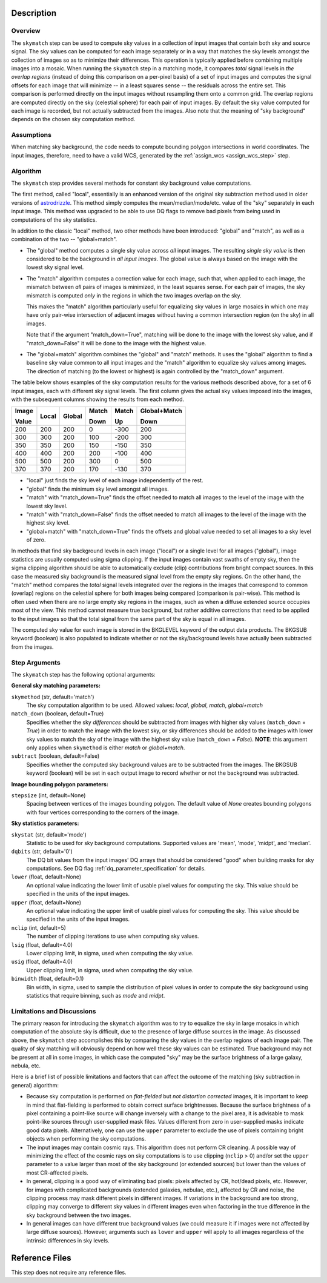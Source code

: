 Description
===========

Overview
--------
The ``skymatch`` step can be used to compute sky values in a collection of input
images that contain both sky and source signal. The sky values can be computed
for each image separately or in a way that matches the sky levels amongst the
collection of images so as to minimize their differences. This operation is
typically applied before combining multiple images into a mosaic. When running
the ``skymatch`` step in a matching mode, it compares *total* signal levels
in *the overlap regions* (instead of doing this comparison on a per-pixel basis)
of a set of input images and computes the signal offsets for each image that will
minimize -- in a least squares sense -- the residuals across the entire set.
This comparison is performed directly on the input images without resampling
them onto a common grid. The overlap regions are computed directly on the sky
(celestial sphere) for each pair of input images. By default the sky value
computed for each image is recorded, but not actually subtracted from the
images. Also note that the meaning of "sky background" depends on the chosen
sky computation method.

Assumptions
-----------
When matching sky background, the code needs to compute bounding polygon
intersections in world coordinates. The input images, therefore, need to have
a valid WCS, generated by the :ref:`assign_wcs <assign_wcs_step>` step.

Algorithm
---------
The ``skymatch`` step provides several methods for constant sky background
value computations.

The first method, called "local", essentially is an enhanced version of the
original sky subtraction method used in older versions of
`astrodrizzle <https://drizzlepac.readthedocs.io/en/latest/astrodrizzle.html>`_.
This method simply computes the mean/median/mode/etc. value of the "sky" separately
in each input image. This method was upgraded to be able to use DQ flags
to remove bad pixels from being used in computations of the sky statistics.

In addition to the classic "local" method,
two other methods have been introduced: "global" and
"match", as well as a combination of the two -- "global+match".

- The "global" method computes a single sky value across *all*
  input images. The resulting *single sky value* is then considered to be
  the background in *all input images*. The global value is always based on
  the image with the lowest sky signal level.

- The "match" algorithm computes a correction value for each image, such
  that, when applied to each image, the mismatch between *all* pairs of images
  is minimized, in the least squares sense. For each pair of images, the sky 
  mismatch is computed *only* in the regions in which the two images overlap
  on the sky.

  This makes the "match" algorithm particularly useful
  for equalizing sky values in large mosaics in which one may have
  only pair-wise intersection of adjacent images without having
  a common intersection region (on the sky) in all images.

  Note that if the argument "match_down=True", matching will be done to the image
  with the lowest sky value, and if "match_down=False" it will be done to the
  image with the highest value.

- The "global+match" algorithm combines the "global" and "match" methods.
  It uses the "global" algorithm to find a baseline sky value common to all
  input images and the "match" algorithm to equalize sky values among images.
  The direction of matching (to the lowest or highest) is again controlled by
  the "match_down" argument.

The table below shows examples of the sky computation results for the various methods
described above, for a set of 6 input images, each with different
sky signal levels. The first column gives the actual sky values imposed into
the images, with the subsequent columns showing the results from each method.

+-------+-------+--------+-------+-------+--------------+
| Image | Local | Global | Match | Match | Global+Match |
|       |       |        |       |       |              |
| Value |       |        | Down  | Up    | Down         |
+=======+=======+========+=======+=======+==============+
| 200   |  200  |  200   |    0  |  -300 |        200   |
+-------+-------+--------+-------+-------+--------------+
| 300   |  300  |  200   |  100  |  -200 |        300   |
+-------+-------+--------+-------+-------+--------------+
| 350   |  350  |  200   |  150  |  -150 |        350   |
+-------+-------+--------+-------+-------+--------------+
| 400   |  400  |  200   |  200  |  -100 |        400   |
+-------+-------+--------+-------+-------+--------------+
| 500   |  500  |  200   |  300  |     0 |        500   |
+-------+-------+--------+-------+-------+--------------+
| 370   |  370  |  200   |  170  |  -130 |        370   |
+-------+-------+--------+-------+-------+--------------+

- "local" just finds the sky level of each image independently of the rest.
- "global" finds the minimum sky level amongst all images.
- "match" with "match_down=True" finds the offset needed to match all images
  to the level of the image with the lowest sky level.
- "match" with "match_down=False" finds the offset needed to match all images
  to the level of the image with the highest sky level.
- "global+match" with "match_down=True" finds the offsets and global value
  needed to set all images to a sky level of zero.

In methods that find sky background levels in each image ("local") or
a single level for all images ("global"), image statistics are usually
computed using sigma clipping. If the input images contain vast swaths of empty
sky, then the sigma clipping algorithm should be able to automatically
exclude (clip) contributions from bright compact sources.
In this case the measured sky background is the
measured signal level from the empty sky regions. On the other hand, the
"match" method compares the *total* signal levels integrated over the regions
in the images that correspond to common (overlap) regions on the celestial
sphere for both images being compared (comparison is pair-wise).
This method is often used when there are no large
empty sky regions in the images, such as when a diffuse extended source occupies
most of the view. This method cannot measure true background, but
rather additive corrections that need to be applied to the input images so that
the total signal from the same part of the sky is equal in all images.

The computed sky value for each image is stored in the BKGLEVEL keyword of the
output data products. The BKGSUB keyword (boolean) is also populated to indicate
whether or not the sky/background levels have actually been subtracted from the
images.

Step Arguments
--------------
The ``skymatch`` step has the following optional arguments:

**General sky matching parameters:**

``skymethod`` (str, default='match')
  The sky computation algorithm to be used.
  Allowed values: `local`, `global`, `match`, `global+match`

``match_down`` (boolean, default=True)
  Specifies whether the sky *differences* should be subtracted from images with
  higher sky values (``match_down`` = `True`) in order to match the image with the
  lowest sky, or sky differences should be added to the images with lower sky
  values to match the sky of the image with the highest sky value
  (``match_down`` = `False`). **NOTE**: this argument only applies when
  ``skymethod`` is either `match` or `global+match`.

``subtract`` (boolean, default=False)
  Specifies whether the computed sky background values are to be subtracted from
  the images. The BKGSUB keyword (boolean) will be set in each output image to
  record whether or not the background was subtracted.

**Image bounding polygon parameters:**

``stepsize`` (int, default=None)
  Spacing between vertices of the images bounding polygon. The default value of
  `None` creates bounding polygons with four vertices corresponding to the corners
  of the image.

**Sky statistics parameters:**

``skystat`` (str, default='mode')
  Statistic to be used for sky background
  computations. Supported values are 'mean', 'mode', 'midpt',
  and 'median'.

``dqbits`` (str, default='0')
  The DQ bit values from the input images' DQ arrays that
  should be considered "good" when building masks for sky computations. See
  DQ flag :ref:`dq_parameter_specification` for details.

``lower`` (float, default=None)
  An optional value indicating the lower limit of usable pixel
  values for computing the sky. This value should be specified in the units
  of the input images.

``upper`` (float, default=None)
  An optional value indicating the upper limit of usable pixel
  values for computing the sky. This value should be specified in the units
  of the input images.

``nclip`` (int, default=5)
  The number of clipping iterations to use when computing sky values.

``lsig`` (float, default=4.0)
  Lower clipping limit, in sigma, used when computing the sky value.

``usig`` (float, default=4.0)
  Upper clipping limit, in sigma, used when computing the sky value.

``binwidth`` (float, default=0.1)
  Bin width, in sigma, used to sample the distribution of pixel
  values in order to compute the sky background using statistics
  that require binning, such as `mode` and `midpt`.


Limitations and Discussions
---------------------------
The primary reason for introducing the ``skymatch`` algorithm was to try to
equalize the sky in large mosaics in which computation of the
absolute sky is difficult, due to the presence of large diffuse
sources in the image. As discussed above, the ``skymatch`` step
accomplishes this by comparing the sky values in the
overlap regions of each image pair. The quality of sky matching will
obviously depend on how well these sky values can be estimated.
True background may not be present at all in some images, in which case
the computed "sky" may be the surface brightness of a large galaxy, nebula, etc.

Here is a brief list of possible limitations and factors that can affect
the outcome of the matching (sky subtraction in general) algorithm:

- Because sky computation is performed on *flat-fielded* but
  *not distortion corrected* images, it is important to keep in mind
  that flat-fielding is performed to obtain correct surface brightnesses.
  Because the surface brightness of a pixel containing a point-like source will
  change inversely with a change to the pixel area, it is advisable to
  mask point-like sources through user-supplied mask files. Values
  different from zero in user-supplied masks indicate good data pixels.
  Alternatively, one can use the ``upper`` parameter to exclude the use of
  pixels containing bright objects when performing the sky computations.

- The input images may contain cosmic rays. This
  algorithm does not perform CR cleaning. A possible way of minimizing
  the effect of the cosmic rays on sky computations is to use
  clipping (\ ``nclip`` > 0) and/or set the ``upper`` parameter to a value
  larger than most of the sky background (or extended sources) but
  lower than the values of most CR-affected pixels.

- In general, clipping is a good way of eliminating bad pixels:
  pixels affected by CR, hot/dead pixels, etc. However, for
  images with complicated backgrounds (extended galaxies, nebulae,
  etc.), affected by CR and noise, the clipping process may mask different
  pixels in different images. If variations in the background are
  too strong, clipping may converge to different sky values in
  different images even when factoring in the true difference
  in the sky background between the two images.

- In general images can have different true background values
  (we could measure it if images were not affected by large diffuse
  sources). However, arguments such as ``lower`` and ``upper`` will
  apply to all images regardless of the intrinsic differences
  in sky levels.

Reference Files
===============
This step does not require any reference files.
